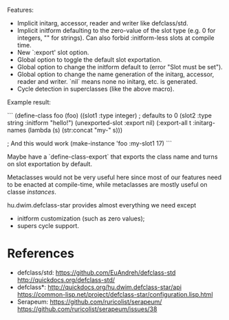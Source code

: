 Features:

- Implicit initarg, accessor, reader and writer like defclass/std.
- Implicit initform defaulting to the zero-value of the slot type
  (e.g. 0 for integers, "" for strings).  Can also forbid :initform-less slots
  at compile time.
- New `:export' slot option.
- Global option to toggle the default slot exportation.
- Global option to change the initform default to (error "Slot must be set").
- Global option to change the name generation of the initarg, accessor,
  reader and writer.  `nil` means none no initarg, etc. is generated.
- Cycle detection in superclasses (like the above macro).

Example result:

```
(define-class foo (foo)
  ((slot1 :type integer) ; defaults to 0
   (slot2 :type string :initform "hello!")
   (unexported-slot :export nil)
  (:export-all t
   :initarg-names (lambda (s) (str:concat "my-" s)))

; And this would work
(make-instance 'foo :my-slot1 17)
```

Maybe have a `define-class-export` that exports the class name and turns
on slot exportation by default.

Metaclasses would not be very useful here since most of our features need to be
enacted at compile-time, while metaclasses are mostly useful on classe /instances/.

hu.dwim.defclass-star provides almost everything we need except

- initform customization (such as zero values);
- supers cycle support.

* References

- defclass/std:
  https://github.com/EuAndreh/defclass-std
  http://quickdocs.org/defclass-std/
- defclass*:
  http://quickdocs.org/hu.dwim.defclass-star/api
  https://common-lisp.net/project/defclass-star/configuration.lisp.html
- Serapeum:
  https://github.com/ruricolist/serapeum/
  https://github.com/ruricolist/serapeum/issues/38
